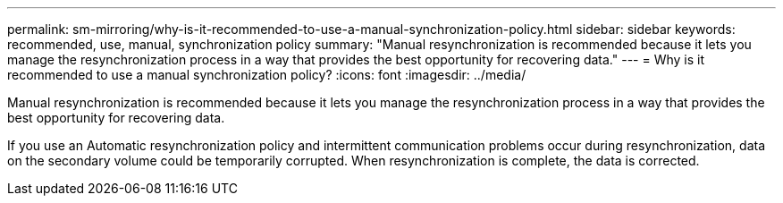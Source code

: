 ---
permalink: sm-mirroring/why-is-it-recommended-to-use-a-manual-synchronization-policy.html
sidebar: sidebar
keywords: recommended, use, manual, synchronization policy
summary: "Manual resynchronization is recommended because it lets you manage the resynchronization process in a way that provides the best opportunity for recovering data."
---
= Why is it recommended to use a manual synchronization policy?
:icons: font
:imagesdir: ../media/

[.lead]
Manual resynchronization is recommended because it lets you manage the resynchronization process in a way that provides the best opportunity for recovering data.

If you use an Automatic resynchronization policy and intermittent communication problems occur during resynchronization, data on the secondary volume could be temporarily corrupted. When resynchronization is complete, the data is corrected.
